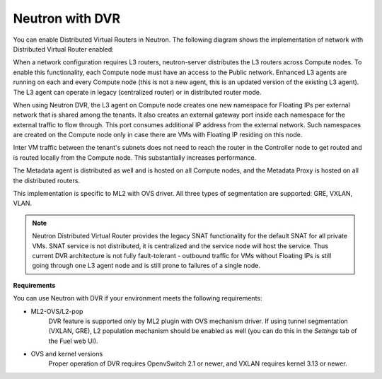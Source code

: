 
.. _neutron-dvr-ref-arch:

Neutron with DVR
----------------

You can enable Distributed Virtual Routers in Neutron. The following
diagram shows the implementation of network with Distributed Virtual
Router enabled:

.. image:: /_images/neutron_dvr_ref-arch.png

When a network configuration requires L3 routers, neutron-server
distributes the L3 routers across Compute nodes. To enable this
functionality, each Compute node must have an access to the Public
network. Enhanced L3 agents are running on each and every Compute node
(this is not a new agent, this is an updated version of the existing
L3 agent). The L3 agent can operate in legacy (centralized router) or
in distributed router mode.

When using Neutron DVR, the L3 agent on Compute node creates one
new namespace for Floating IPs per external network that is shared
among the tenants. It also creates an external gateway port inside
each namespace for the external traffic to flow through. This port
consumes additional IP address from the external network. Such
namespaces are created on the Compute node only in case there are
VMs with Floating IP residing on this node.

Inter VM traffic between the tenant's subnets does not need to reach
the router in the Controller node to get routed and is routed locally
from the Compute node. This substantially increases performance.

The Metadata agent is distributed as well and is hosted on all Compute
nodes, and the Metadata Proxy is hosted on all the distributed routers.

This implementation is specific to ML2 with OVS driver. All three
types of segmentation are supported: GRE, VXLAN, VLAN.

.. note:: Neutron Distributed Virtual Router provides the legacy SNAT
   functionality for the default SNAT for all private VMs. SNAT
   service is not distributed, it is centralized and the service node
   will host the service. Thus current DVR architecture is not fully
   fault-tolerant - outbound traffic for VMs without Floating IPs is
   still going through one L3 agent node and is still prone to failures
   of a single node.

**Requirements**

You can use Neutron with DVR if your environment meets the following
requirements:

* ML2-OVS/L2-pop
   DVR feature is supported only by ML2 plugin with OVS mechanism driver.
   If using tunnel segmentation (VXLAN, GRE), L2 population mechanism
   should be enabled as well (you can do this in the *Settings* tab of
   the Fuel web UI).

* OVS and kernel versions
   Proper operation of DVR requires OpenvSwitch 2.1 or newer, and VXLAN
   requires kernel 3.13 or newer.